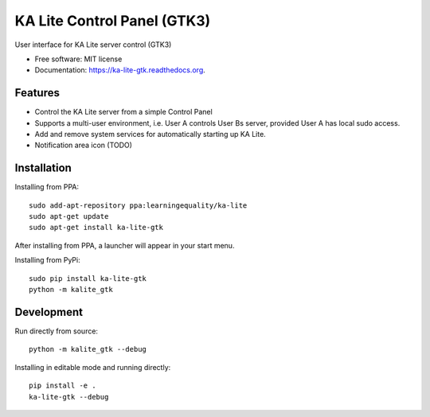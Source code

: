 ===============================
KA Lite Control Panel (GTK3)
===============================

.. image:: https://api.travis-ci.org/benjaoming/ka-lite-gtk.svg
        :target: https://travis-ci.org/learningequality/ka-lite-gtk

.. image:: https://badge.fury.io/py/ka-lite-gtk.svg
        :target: https://pypi.python.org/pypi/ka-lite-gtk

.. image:: https://readthedocs.org/projects/ka-lite-gtk/badge/?version=latest
        :target: https://readthedocs.org/projects/ka-lite-gtk/?badge=latest
        :alt: Documentation Status


User interface for KA Lite server control (GTK3)

* Free software: MIT license
* Documentation: https://ka-lite-gtk.readthedocs.org.

.. image:: kalite_gtk_screenshot.png
        :alt: Screenshot of KA Lite GTK control panel


Features
--------

* Control the KA Lite server from a simple Control Panel
* Supports a multi-user environment, i.e. User A controls User Bs server, provided User A has local sudo access.
* Add and remove system services for automatically starting up KA Lite.
* Notification area icon (TODO)

Installation
------------

Installing from PPA::

    sudo add-apt-repository ppa:learningequality/ka-lite
    sudo apt-get update
    sudo apt-get install ka-lite-gtk

After installing from PPA, a launcher will appear in your start menu.

Installing from PyPi::

    sudo pip install ka-lite-gtk
    python -m kalite_gtk

Development
-----------

Run directly from source::

    python -m kalite_gtk --debug

Installing in editable mode and running directly::

    pip install -e .
    ka-lite-gtk --debug

